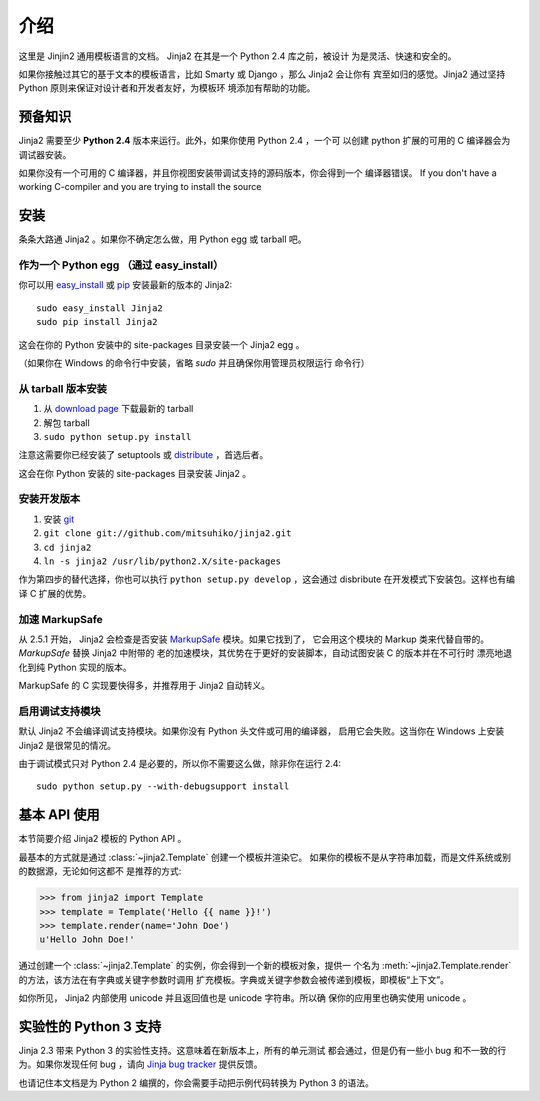 介绍
============

这里是 Jinjin2 通用模板语言的文档。 Jinja2 在其是一个 Python 2.4 库之前，被设计
为是灵活、快速和安全的。

如果你接触过其它的基于文本的模板语言，比如 Smarty 或 Django ，那么 Jinja2 会让你有
宾至如归的感觉。Jinja2 通过坚持 Python 原则来保证对设计者和开发者友好，为模板环
境添加有帮助的功能。

预备知识
-------------

Jinja2 需要至少 **Python 2.4** 版本来运行。此外，如果你使用 Python 2.4 ，一个可
以创建 python 扩展的可用的 C 编译器会为调试器安装。

如果你没有一个可用的 C 编译器，并且你视图安装带调试支持的源码版本，你会得到一个
编译器错误。
If you don't have a working C-compiler and you are trying to install the source

.. _ctypes: http://python.net/crew/theller/ctypes/


安装
------------

条条大路通 Jinja2 。如果你不确定怎么做，用 Python egg 或 tarball 吧。

作为一个 Python egg （通过 easy_install）
~~~~~~~~~~~~~~~~~~~~~~~~~~~~~~~~~~~~~~~~~

你可以用 `easy_install`_ 或 `pip`_ 安装最新的版本的 Jinja2::

    sudo easy_install Jinja2
    sudo pip install Jinja2

这会在你的 Python 安装中的 site-packages 目录安装一个 Jinja2 egg 。

（如果你在 Windows 的命令行中安装，省略 `sudo` 并且确保你用管理员权限运行
命令行）

从 tarball 版本安装
~~~~~~~~~~~~~~~~~~~~~~~~~

1.  从 `download page`_ 下载最新的 tarball
2.  解包 tarball
3.  ``sudo python setup.py install``

注意这需要你已经安装了 setuptools 或 `distribute`_ ，首选后者。

这会在你 Python 安装的 site-packages 目录安装 Jinja2 。

.. _distribute: http://pypi.python.org/pypi/distribute

安装开发版本
~~~~~~~~~~~~~~~~~~~~~~~~~~~~~~~~~~

1.  安装 `git`_
2.  ``git clone git://github.com/mitsuhiko/jinja2.git``
3.  ``cd jinja2``
4.  ``ln -s jinja2 /usr/lib/python2.X/site-packages``

作为第四步的替代选择，你也可以执行 ``python setup.py develop`` ，这会通过
disbribute 在开发模式下安装包。这样也有编译 C 扩展的优势。

.. _download page: http://pypi.python.org/pypi/Jinja2
.. _setuptools: http://peak.telecommunity.com/DevCenter/setuptools
.. _easy_install: http://peak.telecommunity.com/DevCenter/EasyInstall
.. _pip: http://pypi.python.org/pypi/pip
.. _git: http://git-scm.org/


加速 MarkupSafe
~~~~~~~~~~~~~~~~~~~~~~~~~~

从 2.5.1 开始， Jinja2 会检查是否安装 `MarkupSafe`_ 模块。如果它找到了，
它会用这个模块的 Markup 类来代替自带的。 `MarkupSafe` 替换 Jinja2 中附带的
老的加速模块，其优势在于更好的安装脚本，自动试图安装 C 的版本并在不可行时
漂亮地退化到纯 Python 实现的版本。

MarkupSafe 的 C 实现要快得多，并推荐用于 Jinja2 自动转义。

.. _MarkupSafe: http://pypi.python.org/pypi/MarkupSafe


启用调试支持模块
~~~~~~~~~~~~~~~~~~~~~~~~~~~~~~~

默认 Jinja2 不会编译调试支持模块。如果你没有 Python 头文件或可用的编译器，
启用它会失败。这当你在 Windows 上安装 Jinja2 是很常见的情况。

由于调试模式只对 Python 2.4 是必要的，所以你不需要这么做，除非你在运行
2.4::

    sudo python setup.py --with-debugsupport install


基本 API 使用
---------------

本节简要介绍 Jinja2 模板的 Python API 。

最基本的方式就是通过 :class:`~jinja2.Template` 创建一个模板并渲染它。
如果你的模板不是从字符串加载，而是文件系统或别的数据源，无论如何这都不
是推荐的方式:

>>> from jinja2 import Template
>>> template = Template('Hello {{ name }}!')
>>> template.render(name='John Doe')
u'Hello John Doe!'

通过创建一个 :class:`~jinja2.Template` 的实例，你会得到一个新的模板对象，提供一
个名为 :meth:`~jinja2.Template.render` 的方法，该方法在有字典或关键字参数时调用
扩充模板。字典或关键字参数会被传递到模板，即模板“上下文”。


如你所见， Jinja2 内部使用 unicode 并且返回值也是 unicode 字符串。所以确
保你的应用里也确实使用 unicode 。


实验性的 Python 3 支持
-----------------------------

Jinja 2.3 带来 Python 3 的实验性支持。这意味着在新版本上，所有的单元测试
都会通过，但是仍有一些小 bug 和不一致的行为。如果你发现任何 bug ，请向
`Jinja bug tracker`_ 提供反馈。

也请记住本文档是为 Python 2 编撰的，你会需要手动把示例代码转换为 Python 3
的语法。


.. _Jinja bug tracker: http://github.com/mitsuhiko/jinja2/issues

